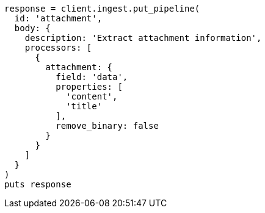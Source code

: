 [source, ruby]
----
response = client.ingest.put_pipeline(
  id: 'attachment',
  body: {
    description: 'Extract attachment information',
    processors: [
      {
        attachment: {
          field: 'data',
          properties: [
            'content',
            'title'
          ],
          remove_binary: false
        }
      }
    ]
  }
)
puts response
----

